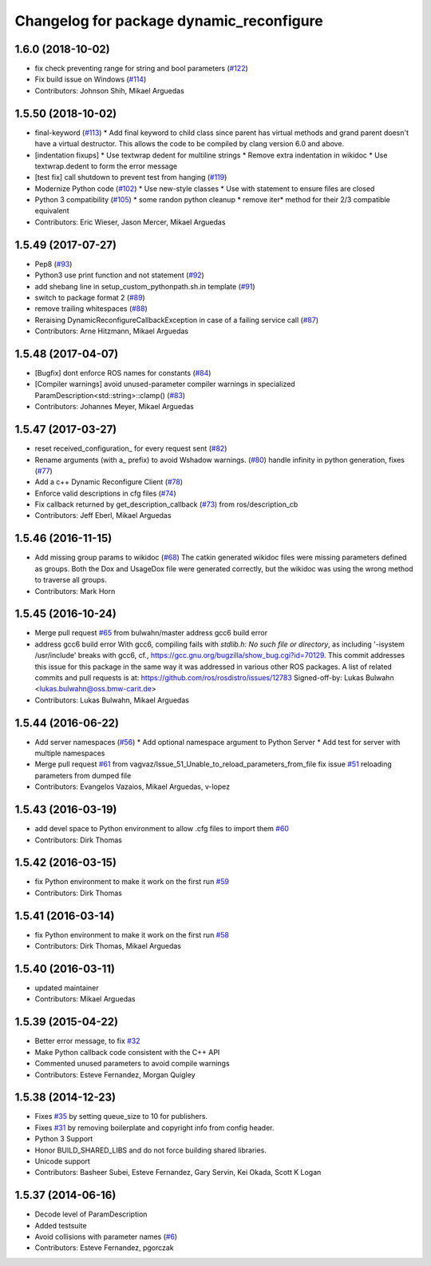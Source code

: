 ^^^^^^^^^^^^^^^^^^^^^^^^^^^^^^^^^^^^^^^^^
Changelog for package dynamic_reconfigure
^^^^^^^^^^^^^^^^^^^^^^^^^^^^^^^^^^^^^^^^^

1.6.0 (2018-10-02)
------------------
* fix check preventing range for string and bool parameters (`#122 <https://github.com/ros/dynamic_reconfigure/issues/122>`_)
* Fix build issue on Windows (`#114 <https://github.com/ros/dynamic_reconfigure/issues/114>`_)
* Contributors: Johnson Shih, Mikael Arguedas

1.5.50 (2018-10-02)
-------------------
* final-keyword (`#113 <https://github.com/ros/dynamic_reconfigure/issues/113>`_)
  * Add final keyword to child class since parent has virtual methods and grand parent doesn't have a virtual destructor. This allows the code to be compiled by clang version 6.0 and above.
* [indentation fixups]
  * Use textwrap dedent for multiline strings
  * Remove extra indentation in wikidoc
  * Use textwrap.dedent to form the error message
* [test fix] call shutdown to prevent test from hanging (`#119 <https://github.com/ros/dynamic_reconfigure/issues/119>`_)
* Modernize Python code (`#102 <https://github.com/ros/dynamic_reconfigure/issues/102>`_)
  * Use new-style classes
  * Use with statement to ensure files are closed
* Python 3 compatibility (`#105 <https://github.com/ros/dynamic_reconfigure/issues/105>`_)
  * some randon python cleanup
  * remove iter* method for their 2/3 compatible equivalent
* Contributors: Eric Wieser, Jason Mercer, Mikael Arguedas

1.5.49 (2017-07-27)
-------------------
* Pep8 (`#93 <https://github.com/ros/dynamic_reconfigure/issues/93>`_)
* Python3 use print function and not statement (`#92 <https://github.com/ros/dynamic_reconfigure/issues/92>`_)
* add shebang line in setup_custom_pythonpath.sh.in template (`#91 <https://github.com/ros/dynamic_reconfigure/issues/91>`_)
* switch to package format 2 (`#89 <https://github.com/ros/dynamic_reconfigure/issues/89>`_)
* remove trailing whitespaces (`#88 <https://github.com/ros/dynamic_reconfigure/issues/88>`_)
* Reraising DynamicReconfigureCallbackException in case of a failing service call (`#87 <https://github.com/ros/dynamic_reconfigure/issues/87>`_)
* Contributors: Arne Hitzmann, Mikael Arguedas

1.5.48 (2017-04-07)
-------------------
* [Bugfix] dont enforce ROS names for constants (`#84 <https://github.com/ros/dynamic_reconfigure/issues/84>`_)
* [Compiler warnings] avoid unused-parameter compiler warnings in specialized ParamDescription<std::string>::clamp() (`#83 <https://github.com/ros/dynamic_reconfigure/issues/83>`_)
* Contributors: Johannes Meyer, Mikael Arguedas

1.5.47 (2017-03-27)
-------------------
* reset received_configuration\_ for every request sent (`#82 <https://github.com/ros/dynamic_reconfigure/issues/82>`_)
* Rename arguments (with a\_ prefix) to avoid Wshadow warnings. (`#80 <https://github.com/ros/dynamic_reconfigure/issues/80>`_)
  handle infinity in python generation, fixes (`#77 <https://github.com/ros/dynamic_reconfigure/issues/77>`_)
* Add a c++ Dynamic Reconfigure Client (`#78 <https://github.com/ros/dynamic_reconfigure/issues/78>`_)
* Enforce valid descriptions in cfg files (`#74 <https://github.com/ros/dynamic_reconfigure/issues/74>`_)
* Fix callback returned by get_description_callback (`#73 <https://github.com/ros/dynamic_reconfigure/issues/73>`_) from ros/description_cb
* Contributors: Jeff Eberl, Mikael Arguedas

1.5.46 (2016-11-15)
-------------------
* Add missing group params to wikidoc (`#68 <https://github.com/ros/dynamic_reconfigure/issues/68>`_)
  The catkin generated wikidoc files were missing parameters defined as groups.
  Both the Dox and UsageDox file were generated correctly, but the wikidoc was
  using the wrong method to traverse all groups.
* Contributors: Mark Horn

1.5.45 (2016-10-24)
-------------------
* Merge pull request `#65 <https://github.com/ros/dynamic_reconfigure/issues/65>`_ from bulwahn/master
  address gcc6 build error
* address gcc6 build error
  With gcc6, compiling fails with `stdlib.h: No such file or directory`,
  as including '-isystem /usr/include' breaks with gcc6, cf.,
  https://gcc.gnu.org/bugzilla/show_bug.cgi?id=70129.
  This commit addresses this issue for this package in the same way
  it was addressed in various other ROS packages. A list of related
  commits and pull requests is at:
  https://github.com/ros/rosdistro/issues/12783
  Signed-off-by: Lukas Bulwahn <lukas.bulwahn@oss.bmw-carit.de>
* Contributors: Lukas Bulwahn, Mikael Arguedas

1.5.44 (2016-06-22)
-------------------
* Add server namespaces (`#56 <https://github.com/ros/dynamic_reconfigure/issues/56>`_)
  * Add optional namespace argument to Python Server
  * Add test for server with multiple namespaces
* Merge pull request `#61 <https://github.com/ros/dynamic_reconfigure/issues/61>`_ from vagvaz/Issue_51_Unable_to_reload_parameters_from_file
  fix issue `#51 <https://github.com/ros/dynamic_reconfigure/issues/51>`_ reloading parameters from dumped file
* Contributors: Evangelos Vazaios, Mikael Arguedas, v-lopez

1.5.43 (2016-03-19)
-------------------
* add devel space to Python environment to allow .cfg files to import them `#60 <https://github.com/ros/dynamic_reconfigure/issues/60>`_
* Contributors: Dirk Thomas

1.5.42 (2016-03-15)
-------------------
* fix Python environment to make it work on the first run `#59 <https://github.com/ros/dynamic_reconfigure/issues/59>`_
* Contributors: Dirk Thomas

1.5.41 (2016-03-14)
-------------------
* fix Python environment to make it work on the first run `#58 <https://github.com/ros/dynamic_reconfigure/issues/58>`_ 
* Contributors: Dirk Thomas, Mikael Arguedas

1.5.40 (2016-03-11)
-------------------
* updated maintainer
* Contributors: Mikael Arguedas

1.5.39 (2015-04-22)
-------------------
* Better error message, to fix `#32 <https://github.com/ros/dynamic_reconfigure/issues/32>`_
* Make Python callback code consistent with the C++ API
* Commented unused parameters to avoid compile warnings
* Contributors: Esteve Fernandez, Morgan Quigley

1.5.38 (2014-12-23)
-------------------
* Fixes `#35 <https://github.com/ros/dynamic_reconfigure/issues/35>`_ by setting queue_size to 10 for publishers.
* Fixes `#31 <https://github.com/ros/dynamic_reconfigure/issues/31>`_ by removing boilerplate and copyright info from config header.
* Python 3 Support
* Honor BUILD_SHARED_LIBS and do not force building shared libraries.
* Unicode support
* Contributors: Basheer Subei, Esteve Fernandez, Gary Servin, Kei Okada, Scott K Logan

1.5.37 (2014-06-16)
-------------------
* Decode level of ParamDescription
* Added testsuite
* Avoid collisions with parameter names (`#6 <https://github.com/ros/dynamic_reconfigure/issues/6>`_)
* Contributors: Esteve Fernandez, pgorczak

